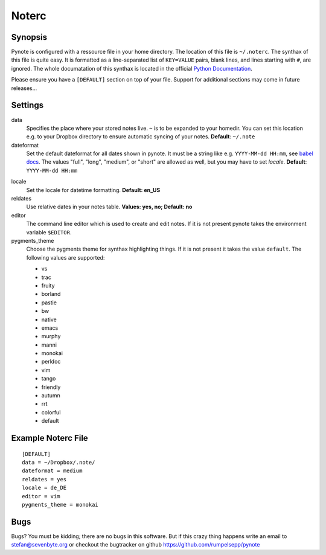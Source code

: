 Noterc
======

Synopsis
--------

Pynote is configured with a ressource file in your home directory.
The location of this file is ``~/.noterc``. The synthax of this file
is quite easy. It is formatted as a line-separated list of ``KEY=VALUE``
pairs, blank lines, and lines starting with ``#``, are ignored.
The whole documatation of this synthax is located in the official
`Python Documentation`_.

.. _`Python Documentation`: http://docs.python.org/3.3/library/configparser.html#quick-start

Please ensure you have a ``[DEFAULT]`` section on top of your file.
Support for additional sections may come in future releases...


Settings
--------

data
    Specifies the place where your stored notes live. ``~`` is to be
    expanded to your homedir. You can set this location e.g. to your
    Dropbox directory to ensure automatic syncing of your notes.
    **Default**: ``~/.note``

dateformat
    Set the default dateformat for all dates shown in pynote.
    It must be a string like e.g. ``YYYY-MM-dd HH:mm``, see `babel docs`_.
    The values "full", "long", "medium", or "short" are allowed as well,
    but you may have to set *locale*.
    **Default**: ``YYYY-MM-dd HH:mm``

.. _`babel docs`: http://babel.pocoo.org/docs/dates/#date-fields

locale
    Set the locale for datetime formatting. **Default: en_US**

reldates
    Use relative dates in your notes table. **Values: yes, no;
    Default: no**

editor
    The command line editor which is used to create and edit notes.
    If it is not present pynote takes the environment variable ``$EDITOR``.

pygments_theme
    Choose the pygments theme for synthax highlighting things. If it is
    not present it takes the value ``default``. The following values are
    supported:

    * vs
    * trac
    * fruity
    * borland
    * pastie
    * bw
    * native
    * emacs
    * murphy
    * manni
    * monokai
    * perldoc
    * vim
    * tango
    * friendly
    * autumn
    * rrt
    * colorful
    * default


Example Noterc File
-------------------

::

    [DEFAULT]
    data = ~/Dropbox/.note/
    dateformat = medium
    reldates = yes
    locale = de_DE
    editor = vim
    pygments_theme = monokai


Bugs
----

Bugs? You must be kidding; there are no bugs in this software. But if
this crazy thing happens write an email to stefan@sevenbyte.org or checkout
the bugtracker on github https://github.com/rumpelsepp/pynote

